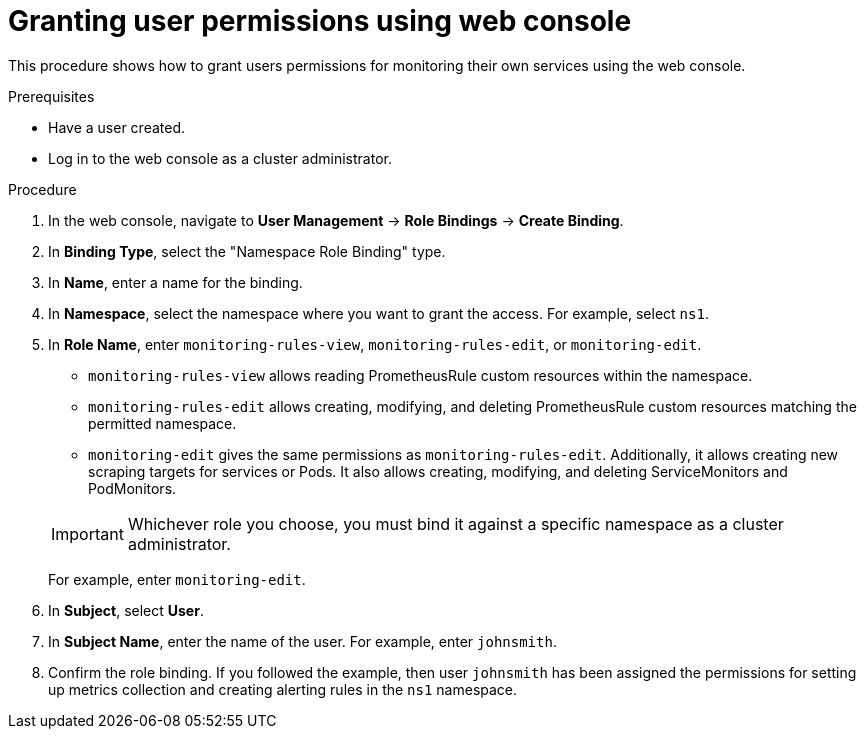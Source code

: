 // Module included in the following assemblies:
//
// * monitoring/monitoring-your-own-services.adoc

[id="granting-user-permissions-using-web-console_{context}"]
= Granting user permissions using web console

This procedure shows how to grant users permissions for monitoring their own services using the web console.

.Prerequisites

* Have a user created.
* Log in to the web console as a cluster administrator.

.Procedure

. In the web console, navigate to *User Management* -> *Role Bindings* -> *Create Binding*.
. In *Binding Type*, select the "Namespace Role Binding" type.
. In *Name*, enter a name for the binding.
. In *Namespace*, select the namespace where you want to grant the access. For example, select `ns1`.
. In *Role Name*, enter `monitoring-rules-view`, `monitoring-rules-edit`, or `monitoring-edit`.
+
--
** `monitoring-rules-view` allows reading PrometheusRule custom resources within the namespace.
** `monitoring-rules-edit` allows creating, modifying, and deleting PrometheusRule custom resources matching the permitted namespace.
** `monitoring-edit` gives the same permissions as `monitoring-rules-edit`. Additionally, it allows creating new scraping targets for services or Pods. It also allows creating, modifying, and deleting ServiceMonitors and PodMonitors.
--
+
[IMPORTANT]
====
Whichever role you choose, you must bind it against a specific namespace as a cluster administrator.
====
+
For example, enter `monitoring-edit`.
. In *Subject*, select *User*.
. In *Subject Name*, enter the name of the user. For example, enter `johnsmith`.
. Confirm the role binding. If you followed the example, then user `johnsmith` has been assigned the permissions for setting up metrics collection and creating alerting rules in the `ns1` namespace.
